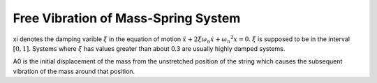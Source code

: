 Free Vibration of Mass-Spring System
=======================================

.. raw:: html

	<html>
	<canvas id="massSpringDamper" width = "578" height="200">
	</canvas>
	<p>
		k[N/m] <input type="text" id="k" style="width: 60px;" onclick="stop()" value="1">
        m[kg] <input type="text" id="m" style="width: 60px;" onclick="stop()" value="5000">
        xi <input type="text" id="xi" style="width: 60px;" oninput="stop()" value=0.01>
        A0 <input type="text" id="A0" style="width: 60px;" onclick="stop()" value=150>
        <button id="restart" type="button" onclick="restart()">Restart</button>
	</p>
	<canvas id="plotTimeDisp" width = "578" height="200">
	</canvas>
	<script>
		var t0 = (new Date()).getTime();
		var t=(new Date()).getTime();
		var requestId=0, requestId2=0;
		var A0=parseFloat(document.getElementById('A0').value);
		var canvas2=document.getElementById('plotTimeDisp');
		var canvas=document.getElementById('massSpringDamper');
		canvas.style.backgroundColor = 'rgba(158, 167, 184, 0.2)';
		var context = canvas.getContext('2d');
		canvas2.style.backgroundColor = 'rgba(158, 167, 184, 0.2)';
		var context2 = canvas2.getContext('2d');
		context2.beginPath();
		context2.moveTo(20,canvas2.height/2);
      	context2.lineTo(20+canvas2.width/2, canvas2.height/2);
      	context2.moveTo(20,canvas2.height/2);
      	context2.lineTo(20, 20);
      	context2.stroke();
      	context2.moveTo(20,20);
      	function stop() {
            if (requestId) {
                window.cancelAnimationFrame(requestId);
            }
        }
      	function plot(disp, A0, t, t0){
			adjustedDisp=(canvas2.height/2-20)*disp/A0;
			time=(t-t0)/1000;
			adjustedTime=(canvas2.width/2)*time/10;//first 10 seconds of the motion
			if(time<=10){
				context2.lineTo(20+adjustedTime,canvas2.height/2-adjustedDisp);
      			context2.stroke();
			}
        };
		function draw() {
			context.clearRect(0, 0, canvas.width, canvas.height);
			rectWidth=40;//This is the side length of the mass
			A0=parseFloat(document.getElementById('A0').value);
			k=parseFloat(document.getElementById('k').value);
			m=parseFloat(document.getElementById('m').value);
			xi=parseFloat(document.getElementById('xi').value);
			omegaN=Math.sqrt(k/m);
			omegaD=omegaN*Math.sqrt(1-xi*xi);
			t=(new Date()).getTime();
			disp=Math.exp(-xi*omegaN*(t-t0))*A0*Math.cos(omegaD*t);
			xWall= 20;yWall=canvas.height/2;//The point where the spring is attached to the wall
			length0=(canvas.width)/2;
			context.beginPath();
			context.moveTo(xWall,yWall);
			length=length0+disp;
      		context.lineTo(xWall+length, yWall);
      		context.moveTo(xWall,yWall-rectWidth/2);
      		context.lineTo(xWall, yWall+rectWidth/2);
      		context.moveTo(xWall, yWall+rectWidth/2);
      		context.lineTo(xWall+canvas.width, yWall+rectWidth/2);
      		context.stroke();
      		context.rect(xWall+length-rectWidth/2, yWall-rectWidth/2, rectWidth, rectWidth);
        	context.fillStyle = '#8ED6FF';
        	context.fill();
        	console.log("animation going on");
    		plot(disp,A0, t, t0);
        	if(Math.abs(disp)>0.000001){requestId=requestAnimationFrame(draw);}
		};
		draw();
		function restart(){
		    console.log("we are in restart")
		    t0 = (new Date()).getTime();
		    context2.clearRect(0, 0, canvas2.width, canvas2.height);
		    context2.beginPath();
			context2.moveTo(20,canvas2.height/2);
      		context2.lineTo(20+canvas2.width/2, canvas2.height/2);
      		context2.moveTo(20,canvas2.height/2);
      		context2.lineTo(20, 20);
      		context2.stroke();
      		context2.moveTo(20,20);
			draw();
		}
	</script>
	</canvas>
	</html>

xi denotes the damping varible :math:`\xi` in the equation of motion :math:`\ddot{x}+2\xi\omega_n\dot{x}+{\omega_n}^2x=0`. :math:`\xi` is supposed to be in the interval :math:`[0,1]`. Systems where :math:`\xi` has values greater than about 0.3 are usually highly damped systems.

A0 is the initial displacement of the mass from the unstretched position of the string which causes the subsequent vibration of the mass around that position.